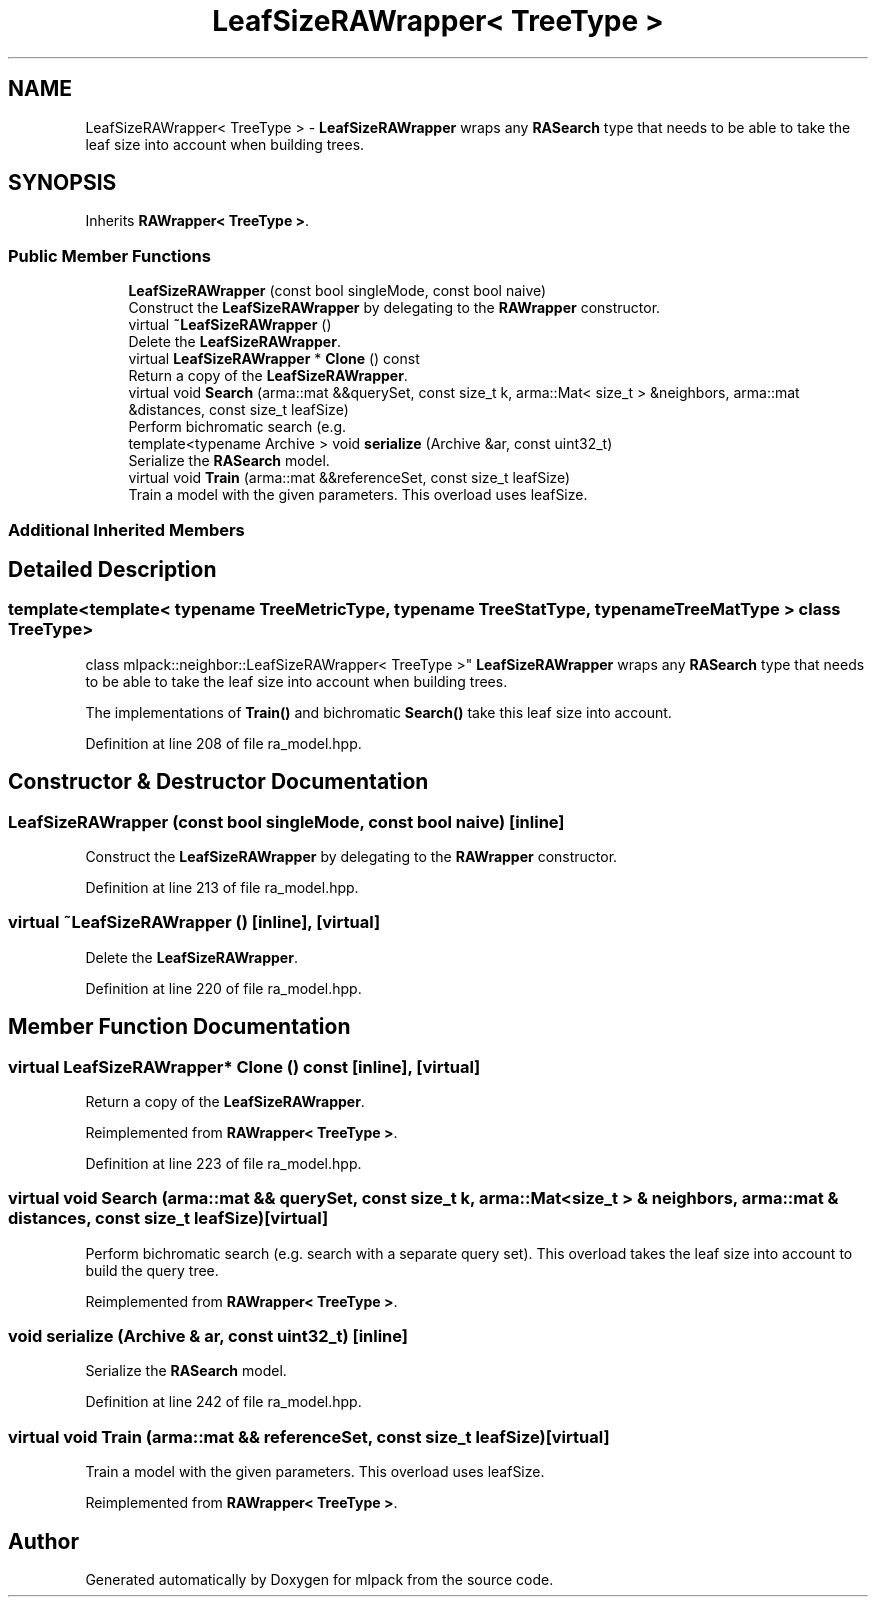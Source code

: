 .TH "LeafSizeRAWrapper< TreeType >" 3 "Sun Jun 20 2021" "Version 3.4.2" "mlpack" \" -*- nroff -*-
.ad l
.nh
.SH NAME
LeafSizeRAWrapper< TreeType > \- \fBLeafSizeRAWrapper\fP wraps any \fBRASearch\fP type that needs to be able to take the leaf size into account when building trees\&.  

.SH SYNOPSIS
.br
.PP
.PP
Inherits \fBRAWrapper< TreeType >\fP\&.
.SS "Public Member Functions"

.in +1c
.ti -1c
.RI "\fBLeafSizeRAWrapper\fP (const bool singleMode, const bool naive)"
.br
.RI "Construct the \fBLeafSizeRAWrapper\fP by delegating to the \fBRAWrapper\fP constructor\&. "
.ti -1c
.RI "virtual \fB~LeafSizeRAWrapper\fP ()"
.br
.RI "Delete the \fBLeafSizeRAWrapper\fP\&. "
.ti -1c
.RI "virtual \fBLeafSizeRAWrapper\fP * \fBClone\fP () const"
.br
.RI "Return a copy of the \fBLeafSizeRAWrapper\fP\&. "
.ti -1c
.RI "virtual void \fBSearch\fP (arma::mat &&querySet, const size_t k, arma::Mat< size_t > &neighbors, arma::mat &distances, const size_t leafSize)"
.br
.RI "Perform bichromatic search (e\&.g\&. "
.ti -1c
.RI "template<typename Archive > void \fBserialize\fP (Archive &ar, const uint32_t)"
.br
.RI "Serialize the \fBRASearch\fP model\&. "
.ti -1c
.RI "virtual void \fBTrain\fP (arma::mat &&referenceSet, const size_t leafSize)"
.br
.RI "Train a model with the given parameters\&. This overload uses leafSize\&. "
.in -1c
.SS "Additional Inherited Members"
.SH "Detailed Description"
.PP 

.SS "template<template< typename TreeMetricType, typename TreeStatType, typename TreeMatType > class TreeType>
.br
class mlpack::neighbor::LeafSizeRAWrapper< TreeType >"
\fBLeafSizeRAWrapper\fP wraps any \fBRASearch\fP type that needs to be able to take the leaf size into account when building trees\&. 

The implementations of \fBTrain()\fP and bichromatic \fBSearch()\fP take this leaf size into account\&. 
.PP
Definition at line 208 of file ra_model\&.hpp\&.
.SH "Constructor & Destructor Documentation"
.PP 
.SS "\fBLeafSizeRAWrapper\fP (const bool singleMode, const bool naive)\fC [inline]\fP"

.PP
Construct the \fBLeafSizeRAWrapper\fP by delegating to the \fBRAWrapper\fP constructor\&. 
.PP
Definition at line 213 of file ra_model\&.hpp\&.
.SS "virtual ~\fBLeafSizeRAWrapper\fP ()\fC [inline]\fP, \fC [virtual]\fP"

.PP
Delete the \fBLeafSizeRAWrapper\fP\&. 
.PP
Definition at line 220 of file ra_model\&.hpp\&.
.SH "Member Function Documentation"
.PP 
.SS "virtual \fBLeafSizeRAWrapper\fP* Clone () const\fC [inline]\fP, \fC [virtual]\fP"

.PP
Return a copy of the \fBLeafSizeRAWrapper\fP\&. 
.PP
Reimplemented from \fBRAWrapper< TreeType >\fP\&.
.PP
Definition at line 223 of file ra_model\&.hpp\&.
.SS "virtual void Search (arma::mat && querySet, const size_t k, arma::Mat< size_t > & neighbors, arma::mat & distances, const size_t leafSize)\fC [virtual]\fP"

.PP
Perform bichromatic search (e\&.g\&. search with a separate query set)\&. This overload takes the leaf size into account to build the query tree\&. 
.PP
Reimplemented from \fBRAWrapper< TreeType >\fP\&.
.SS "void serialize (Archive & ar, const uint32_t)\fC [inline]\fP"

.PP
Serialize the \fBRASearch\fP model\&. 
.PP
Definition at line 242 of file ra_model\&.hpp\&.
.SS "virtual void Train (arma::mat && referenceSet, const size_t leafSize)\fC [virtual]\fP"

.PP
Train a model with the given parameters\&. This overload uses leafSize\&. 
.PP
Reimplemented from \fBRAWrapper< TreeType >\fP\&.

.SH "Author"
.PP 
Generated automatically by Doxygen for mlpack from the source code\&.
